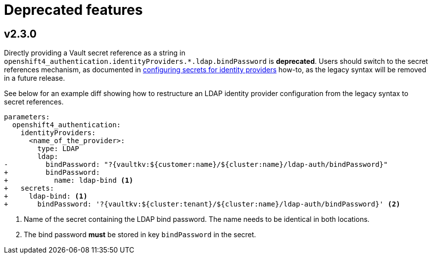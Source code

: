 = Deprecated features

== v2.3.0

Directly providing a Vault secret reference as a string in `openshift4_authentication.identityProviders.*.ldap.bindPassword` is **deprecated**.
Users should switch to the secret references mechanism, as documented in xref:how-tos/configure-secrets.adoc[configuring secrets for identity providers] how-to, as the legacy syntax will be removed in a future release.

See below for an example diff showing how to restructure an LDAP identity provider configuration from the legacy syntax to secret references.

[source,diff]
----
parameters:
  openshift4_authentication:
    identityProviders:
      <name_of_the_provider>:
        type: LDAP
        ldap:
-         bindPassword: "?{vaultkv:${customer:name}/${cluster:name}/ldap-auth/bindPassword}"
+         bindPassword:
+           name: ldap-bind <1>
+   secrets:
+     ldap-bind: <1>
+       bindPassword: '?{vaultkv:${cluster:tenant}/${cluster:name}/ldap-auth/bindPassword}' <2>
----
<1> Name of the secret containing the LDAP bind password.
The name needs to be identical in both locations.
<2> The bind password **must** be stored in key `bindPassword` in the secret.

